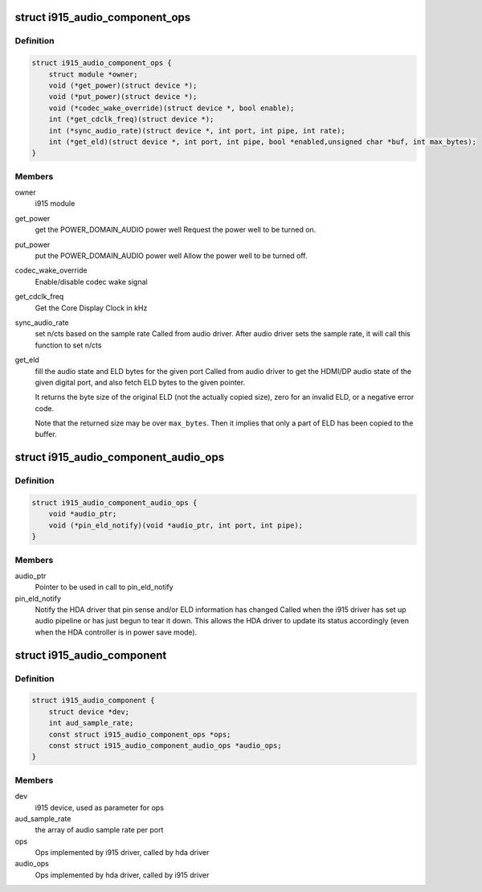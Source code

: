 .. -*- coding: utf-8; mode: rst -*-
.. src-file: include/drm/i915_component.h

.. _`i915_audio_component_ops`:

struct i915_audio_component_ops
===============================

.. c:type:: struct i915_audio_component_ops

    Ops implemented by i915 driver, called by hda driver

.. _`i915_audio_component_ops.definition`:

Definition
----------

.. code-block:: c

    struct i915_audio_component_ops {
        struct module *owner;
        void (*get_power)(struct device *);
        void (*put_power)(struct device *);
        void (*codec_wake_override)(struct device *, bool enable);
        int (*get_cdclk_freq)(struct device *);
        int (*sync_audio_rate)(struct device *, int port, int pipe, int rate);
        int (*get_eld)(struct device *, int port, int pipe, bool *enabled,unsigned char *buf, int max_bytes);
    }

.. _`i915_audio_component_ops.members`:

Members
-------

owner
    i915 module

get_power
    get the POWER_DOMAIN_AUDIO power well
    Request the power well to be turned on.

put_power
    put the POWER_DOMAIN_AUDIO power well
    Allow the power well to be turned off.

codec_wake_override
    Enable/disable codec wake signal

get_cdclk_freq
    Get the Core Display Clock in kHz

sync_audio_rate
    set n/cts based on the sample rate
    Called from audio driver. After audio driver sets the
    sample rate, it will call this function to set n/cts

get_eld
    fill the audio state and ELD bytes for the given port
    Called from audio driver to get the HDMI/DP audio state of the given
    digital port, and also fetch ELD bytes to the given pointer.

    It returns the byte size of the original ELD (not the actually
    copied size), zero for an invalid ELD, or a negative error code.

    Note that the returned size may be over \ ``max_bytes``\ .  Then it
    implies that only a part of ELD has been copied to the buffer.

.. _`i915_audio_component_audio_ops`:

struct i915_audio_component_audio_ops
=====================================

.. c:type:: struct i915_audio_component_audio_ops

    Ops implemented by hda driver, called by i915 driver

.. _`i915_audio_component_audio_ops.definition`:

Definition
----------

.. code-block:: c

    struct i915_audio_component_audio_ops {
        void *audio_ptr;
        void (*pin_eld_notify)(void *audio_ptr, int port, int pipe);
    }

.. _`i915_audio_component_audio_ops.members`:

Members
-------

audio_ptr
    Pointer to be used in call to pin_eld_notify

pin_eld_notify
    Notify the HDA driver that pin sense and/or ELD information has changed
    Called when the i915 driver has set up audio pipeline or has just
    begun to tear it down. This allows the HDA driver to update its
    status accordingly (even when the HDA controller is in power save
    mode).

.. _`i915_audio_component`:

struct i915_audio_component
===========================

.. c:type:: struct i915_audio_component

    Used for direct communication between i915 and hda drivers

.. _`i915_audio_component.definition`:

Definition
----------

.. code-block:: c

    struct i915_audio_component {
        struct device *dev;
        int aud_sample_rate;
        const struct i915_audio_component_ops *ops;
        const struct i915_audio_component_audio_ops *audio_ops;
    }

.. _`i915_audio_component.members`:

Members
-------

dev
    i915 device, used as parameter for ops

aud_sample_rate
    the array of audio sample rate per port

ops
    Ops implemented by i915 driver, called by hda driver

audio_ops
    Ops implemented by hda driver, called by i915 driver

.. This file was automatic generated / don't edit.

